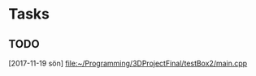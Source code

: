 * Tasks
** TODO 
   [2017-11-19 sön]
   [[file:~/Programming/3DProjectFinal/testBox2/main.cpp][file:~/Programming/3DProjectFinal/testBox2/main.cpp]]
